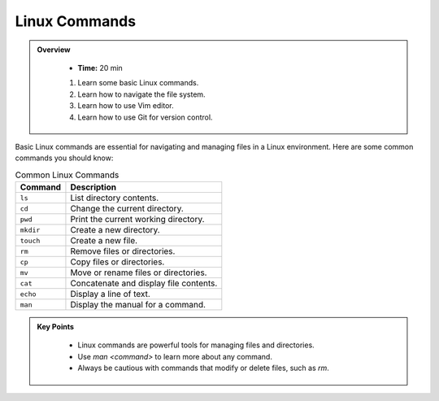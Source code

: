 Linux Commands
----------------------------------

.. admonition:: Overview
   :class: Overview

    * **Time:** 20 min

    #. Learn some basic Linux commands.
    #. Learn how to navigate the file system.
    #. Learn how to use Vim editor.
    #. Learn how to use Git for version control.


Basic Linux commands are essential for navigating and managing files in a Linux environment. 
Here are some common commands you should know:

.. list-table:: Common Linux Commands
    :header-rows: 1

    * - Command
      - Description
    * - ``ls``
      - List directory contents.
    * - ``cd``
      - Change the current directory.
    * - ``pwd``
      - Print the current working directory.
    * - ``mkdir``
      - Create a new directory.
    * - ``touch``
      - Create a new file.
    * - ``rm``
      - Remove files or directories.
    * - ``cp``
      - Copy files or directories.
    * - ``mv``
      - Move or rename files or directories.
    * - ``cat``
      - Concatenate and display file contents.
    * - ``echo``
      - Display a line of text.
    * - ``man``
      - Display the manual for a command.


.. admonition:: Key Points
   :class: hint
   
    * Linux commands are powerful tools for managing files and directories.
    * Use `man <command>` to learn more about any command.
    * Always be cautious with commands that modify or delete files, such as `rm`.

   